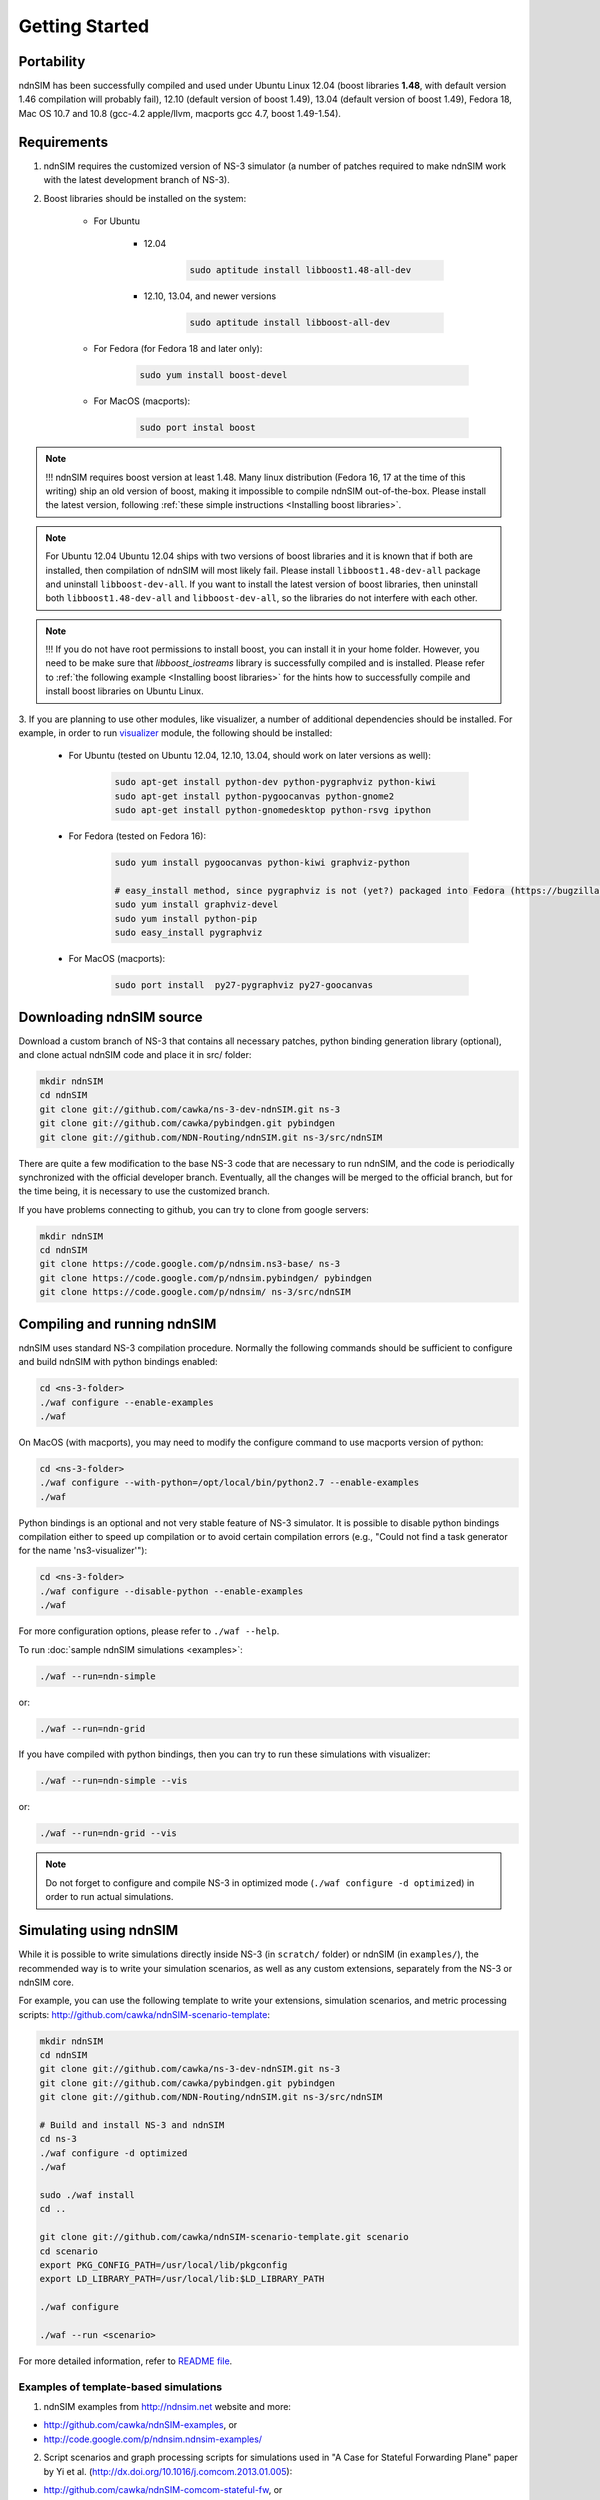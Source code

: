 Getting Started
===============

Portability
------------

ndnSIM has been successfully compiled and used under Ubuntu Linux 12.04 (boost libraries **1.48**, with default version 1.46 compilation will probably fail), 12.10 (default version of boost 1.49), 13.04 (default version of boost 1.49), Fedora 18, Mac OS 10.7 and 10.8 (gcc-4.2 apple/llvm, macports gcc 4.7, boost 1.49-1.54).

.. _requirements:

Requirements
-------------

1. ndnSIM requires the customized version of NS-3 simulator (a number of patches required to make ndnSIM work with the latest development branch of NS-3).

2. Boost libraries should be installed on the system:

    * For Ubuntu

        * 12.04

            .. code-block:: bash

                sudo aptitude install libboost1.48-all-dev

        * 12.10, 13.04, and newer versions

            .. code-block:: bash

                sudo aptitude install libboost-all-dev

    * For Fedora (for Fedora 18 and later only):

        .. code-block:: bash

            sudo yum install boost-devel

    * For MacOS (macports):

        .. code-block:: bash

            sudo port instal boost

.. role:: red

.. note::
   :red:`!!! ndnSIM requires boost version at least 1.48.`   Many linux distribution (Fedora 16, 17 at the time of this writing) ship an old version of boost, making it impossible to compile ndnSIM out-of-the-box.  Please install the latest version, following :ref:`these simple instructions <Installing boost libraries>`.

.. note::
   :red:`For Ubuntu 12.04`  Ubuntu 12.04 ships with two versions of boost libraries and it is known that if both are installed, then compilation of ndnSIM will most likely fail.  Please install ``libboost1.48-dev-all`` package and uninstall ``libboost-dev-all``.  If you want to install the latest version of boost libraries, then uninstall both ``libboost1.48-dev-all`` and ``libboost-dev-all``, so the libraries do not interfere with each other.

.. note::
   !!! If you do not have root permissions to install boost, you can install it in your home folder.  However, you need to be make sure that `libboost_iostreams` library is successfully compiled and is installed.  Please refer to :ref:`the following example <Installing boost libraries>` for the hints how to successfully compile and install boost libraries on Ubuntu Linux.


3. If you are planning to use other modules, like visualizer, a number of additional dependencies should be installed.  For example, in
order to run `visualizer`_ module, the following should be installed:

   * For Ubuntu (tested on Ubuntu 12.04, 12.10, 13.04, should work on later versions as well):

       .. code-block:: bash

           sudo apt-get install python-dev python-pygraphviz python-kiwi
           sudo apt-get install python-pygoocanvas python-gnome2
           sudo apt-get install python-gnomedesktop python-rsvg ipython

   * For Fedora (tested on Fedora 16):

       .. code-block:: bash

           sudo yum install pygoocanvas python-kiwi graphviz-python

           # easy_install method, since pygraphviz is not (yet?) packaged into Fedora (https://bugzilla.redhat.com/show_bug.cgi?id=740687)
           sudo yum install graphviz-devel
           sudo yum install python-pip
           sudo easy_install pygraphviz

   * For MacOS (macports):

       .. code-block:: bash

           sudo port install  py27-pygraphviz py27-goocanvas

.. py27-kiwi

.. _visualizer: http://www.nsnam.org/wiki/index.php/PyViz

Downloading ndnSIM source
-------------------------

Download a custom branch of NS-3 that contains all necessary patches, python binding generation library (optional), and clone actual ndnSIM code and place it in src/ folder:

.. code-block:: bash

	mkdir ndnSIM
	cd ndnSIM
	git clone git://github.com/cawka/ns-3-dev-ndnSIM.git ns-3
	git clone git://github.com/cawka/pybindgen.git pybindgen
	git clone git://github.com/NDN-Routing/ndnSIM.git ns-3/src/ndnSIM

There are quite a few modification to the base NS-3 code that are necessary to run ndnSIM, and the code is periodically synchronized with the official developer branch.  Eventually, all the changes will be merged to the official branch, but for the time being, it is necessary to use the customized branch.

If you have problems connecting to github, you can try to clone from google servers:

.. code-block:: bash

        mkdir ndnSIM
        cd ndnSIM
        git clone https://code.google.com/p/ndnsim.ns3-base/ ns-3
        git clone https://code.google.com/p/ndnsim.pybindgen/ pybindgen
        git clone https://code.google.com/p/ndnsim/ ns-3/src/ndnSIM

Compiling and running ndnSIM
----------------------------

ndnSIM uses standard NS-3 compilation procedure.  Normally the following commands should be sufficient to configure and build ndnSIM with python bindings enabled:

.. code-block:: bash

	cd <ns-3-folder>
	./waf configure --enable-examples
	./waf

On MacOS (with macports), you may need to modify the configure command to use macports version of python:

.. code-block:: bash

	cd <ns-3-folder>
	./waf configure --with-python=/opt/local/bin/python2.7 --enable-examples
	./waf

Python bindings is an optional and not very stable feature of NS-3 simulator.  It is possible to disable python bindings compilation either to speed up compilation or to avoid certain compilation errors (e.g., "Could not find a task generator for the name 'ns3-visualizer'"):

.. code-block:: bash

	cd <ns-3-folder>
	./waf configure --disable-python --enable-examples
	./waf

For more configuration options, please refer to ``./waf --help``.

To run :doc:`sample ndnSIM simulations <examples>`:

.. code-block:: bash

	./waf --run=ndn-simple

or:

.. code-block:: bash

	./waf --run=ndn-grid

If you have compiled with python bindings, then you can try to run these simulations with visualizer:

.. code-block:: bash

	./waf --run=ndn-simple --vis

or:

.. code-block:: bash

	./waf --run=ndn-grid --vis

.. note::
   Do not forget to configure and compile NS-3 in optimized mode (``./waf configure -d optimized``) in order to run actual simulations.


Simulating using ndnSIM
-----------------------

While it is possible to write simulations directly inside NS-3 (in ``scratch/`` folder) or ndnSIM (in ``examples/``), the recommended way is to write your simulation scenarios, as well as any custom extensions, separately from the NS-3 or ndnSIM core.

For example, you can use the following template to write your extensions, simulation scenarios, and metric processing scripts: `<http://github.com/cawka/ndnSIM-scenario-template>`_:

.. code-block:: bash

	mkdir ndnSIM
	cd ndnSIM
	git clone git://github.com/cawka/ns-3-dev-ndnSIM.git ns-3
	git clone git://github.com/cawka/pybindgen.git pybindgen
	git clone git://github.com/NDN-Routing/ndnSIM.git ns-3/src/ndnSIM

        # Build and install NS-3 and ndnSIM
        cd ns-3
        ./waf configure -d optimized
        ./waf

        sudo ./waf install
        cd ..

        git clone git://github.com/cawka/ndnSIM-scenario-template.git scenario
        cd scenario
        export PKG_CONFIG_PATH=/usr/local/lib/pkgconfig
        export LD_LIBRARY_PATH=/usr/local/lib:$LD_LIBRARY_PATH

        ./waf configure

        ./waf --run <scenario>

For more detailed information, refer to `README file <https://github.com/cawka/ndnSIM-scenario-template/blob/master/README.md>`_.

Examples of template-based simulations
~~~~~~~~~~~~~~~~~~~~~~~~~~~~~~~~~~~~~~

1. ndnSIM examples from `<http://ndnsim.net>`_ website and more:

- `<http://github.com/cawka/ndnSIM-examples>`_, or
- `<http://code.google.com/p/ndnsim.ndnsim-examples/>`_

2. Script scenarios and graph processing scripts for simulations used in "A Case for Stateful Forwarding Plane" paper by Yi et al. (`<http://dx.doi.org/10.1016/j.comcom.2013.01.005>`_):

- `<http://github.com/cawka/ndnSIM-comcom-stateful-fw>`_, or
- `<http://code.google.com/p/ndnsim.ndnsim-comcom/>`_

3. Script scenarios and graph processing scripts for simulations used in "Rapid Traffic Information Dissemination Using Named Data" paper by Wang et al. (`<http://dx.doi.org/10.1145/2248361.2248365>`_):

- `<http://github.com/cawka/ndnSIM-nom-rapid-car2car>`_, or
- `<http://code.google.com/p/ndnsim.ndnsim-nom-rapid/>`_

- Rocketfuel-based topology generator for ndnSIM preferred format (randomly assigned link delays and bandwidth, based on estimated types of connections between nodes):

- `<http://github.com/cawka/ndnSIM-sample-topologies>`_, or
- `<http://code.google.com/p/ndnsim.ndnsim-sample-topo/>`_
